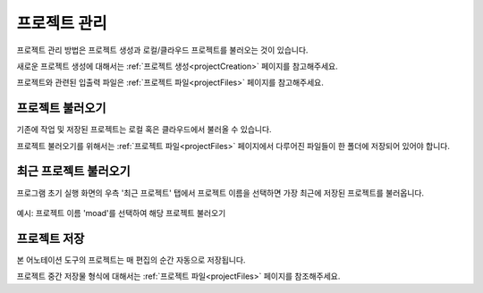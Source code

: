 .. _project:

프로젝트 관리
===================================================

프로젝트 관리 방법은 프로젝트 생성과 로컬/클라우드 프로젝트를 불러오는 것이 있습니다.

새로운 프로젝트 생성에 대해서는 :ref:`프로젝트 생성<projectCreation>` 페이지를 참고해주세요.

프로젝트와 관련된 입출력 파일은 :ref:`프로젝트 파일<projectFiles>` 페이지를 참고해주세요.


프로젝트 불러오기
^^^^^^^^^^^^^^^^^^^^^^^
기존에 작업 및 저장된 프로젝트는 로컬 혹은 클라우드에서 불러올 수 있습니다.

프로젝트 불러오기를 위해서는 :ref:`프로젝트 파일<projectFiles>` 페이지에서 다루어진 파일들이 한 폴더에 저장되어 있어야 합니다.


최근 프로젝트 불러오기
^^^^^^^^^^^^^^^^^^^^^^^^^^^^^^^^^^
프로그램 초기 실행 화면의 우측 '최근 프로젝트' 탭에서 프로젝트 이름을 선택하면 가장 최근에 저장된 프로젝트를 불러옵니다.

.. figure:: _static/images/screenshots/projectLoad.png
    :align: center
    :alt: 최근 프로젝트 불러오기 화면
    
    예시: 프로젝트 이름 'moad'를 선택하여 해당 프로젝트 불러오기

프로젝트 저장
^^^^^^^^^^^^^^^^^^^^^^^

본 어노테이션 도구의 프로젝트는 매 편집의 순간 자동으로 저장됩니다.

프로젝트 중간 저장물 형식에 대해서는 :ref:`프로젝트 파일<projectFiles>` 페이지를 참조해주세요.
